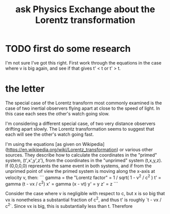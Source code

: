 :PROPERTIES:
:ID:       1a1f78e4-649e-450a-8d87-9ed17754f83e
:END:
#+title: ask Physics Exchange about the Lorentz transformation
* TODO first do some research
I'm not sure I've got this right. First work through the equations in the case where v is big again, and see if that gives t' < t or t' > t.
* the letter
# The idea

The special case of the Lorentz transform most commonly examined is the case of two inertial observers flying apart at close to the speed of light. In this case each sees the other's watch going slow.

I'm considering a different special case, of two very distance observers drifting apart slowly. The Lorentz transformation seems to suggest that each will see the other's watch going fast.


# The math

I'm using the equations [as given on Wikipedia](https://en.wikipedia.org/wiki/Lorentz_transformation) or various other sources. They describe how to calculate the coordinates in the "primed" system, (t',x',y',z'), from the coordinates in the "unprimed" system (t,x,y,z). If (0,0,0,0) represents the same event in both systems, and if from the unprimed point of view the primed system is moving along the x-axis at velocity v, then:
```
gamma = the "Lorentz factor" = 1 / sqrt( 1 - v^2 / c^2 )
t' = gamma (t - vx / c^2)
x' = gamma (x - vt)
y' = y
z' = z
```

Consider the case where v is negligible with respect to c, but x is so big that vx is nonetheless a substantial fraction of c^2, and thus t' is roughly `t - vx / c^2`. Since vx is big, this is substantially less than t. Therefore
